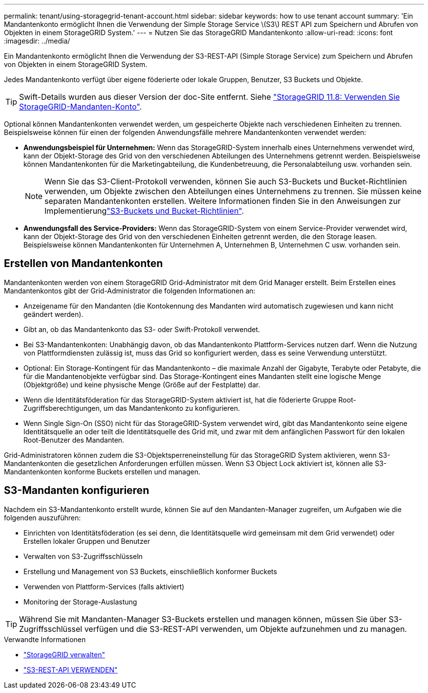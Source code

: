 ---
permalink: tenant/using-storagegrid-tenant-account.html 
sidebar: sidebar 
keywords: how to use tenant account 
summary: 'Ein Mandantenkonto ermöglicht Ihnen die Verwendung der Simple Storage Service \(S3\) REST API zum Speichern und Abrufen von Objekten in einem StorageGRID System.' 
---
= Nutzen Sie das StorageGRID Mandantenkonto
:allow-uri-read: 
:icons: font
:imagesdir: ../media/


[role="lead"]
Ein Mandantenkonto ermöglicht Ihnen die Verwendung der S3-REST-API (Simple Storage Service) zum Speichern und Abrufen von Objekten in einem StorageGRID System.

Jedes Mandantenkonto verfügt über eigene föderierte oder lokale Gruppen, Benutzer, S3 Buckets und Objekte.


TIP: Swift-Details wurden aus dieser Version der doc-Site entfernt. Siehe https://docs.netapp.com/us-en/storagegrid-118/tenant/using-storagegrid-tenant-account.html["StorageGRID 11.8: Verwenden Sie StorageGRID-Mandanten-Konto"^].

Optional können Mandantenkonten verwendet werden, um gespeicherte Objekte nach verschiedenen Einheiten zu trennen. Beispielsweise können für einen der folgenden Anwendungsfälle mehrere Mandantenkonten verwendet werden:

* *Anwendungsbeispiel für Unternehmen:* Wenn das StorageGRID-System innerhalb eines Unternehmens verwendet wird, kann der Objekt-Storage des Grid von den verschiedenen Abteilungen des Unternehmens getrennt werden. Beispielsweise können Mandantenkonten für die Marketingabteilung, die Kundenbetreuung, die Personalabteilung usw. vorhanden sein.
+

NOTE: Wenn Sie das S3-Client-Protokoll verwenden, können Sie auch S3-Buckets und Bucket-Richtlinien verwenden, um Objekte zwischen den Abteilungen eines Unternehmens zu trennen. Sie müssen keine separaten Mandantenkonten erstellen. Weitere Informationen finden Sie in den Anweisungen zur Implementierunglink:../s3/bucket-and-group-access-policies.html["S3-Buckets und Bucket-Richtlinien"].

* *Anwendungsfall des Service-Providers:* Wenn das StorageGRID-System von einem Service-Provider verwendet wird, kann der Objekt-Storage des Grid von den verschiedenen Einheiten getrennt werden, die den Storage leasen. Beispielsweise können Mandantenkonten für Unternehmen A, Unternehmen B, Unternehmen C usw. vorhanden sein.




== Erstellen von Mandantenkonten

Mandantenkonten werden von einem StorageGRID Grid-Administrator mit dem Grid Manager erstellt. Beim Erstellen eines Mandantenkontos gibt der Grid-Administrator die folgenden Informationen an:

* Anzeigename für den Mandanten (die Kontokennung des Mandanten wird automatisch zugewiesen und kann nicht geändert werden).
* Gibt an, ob das Mandantenkonto das S3- oder Swift-Protokoll verwendet.
* Bei S3-Mandantenkonten: Unabhängig davon, ob das Mandantenkonto Plattform-Services nutzen darf. Wenn die Nutzung von Plattformdiensten zulässig ist, muss das Grid so konfiguriert werden, dass es seine Verwendung unterstützt.
* Optional: Ein Storage-Kontingent für das Mandantenkonto – die maximale Anzahl der Gigabyte, Terabyte oder Petabyte, die für die Mandantenobjekte verfügbar sind. Das Storage-Kontingent eines Mandanten stellt eine logische Menge (Objektgröße) und keine physische Menge (Größe auf der Festplatte) dar.
* Wenn die Identitätsföderation für das StorageGRID-System aktiviert ist, hat die föderierte Gruppe Root-Zugriffsberechtigungen, um das Mandantenkonto zu konfigurieren.
* Wenn Single Sign-On (SSO) nicht für das StorageGRID-System verwendet wird, gibt das Mandantenkonto seine eigene Identitätsquelle an oder teilt die Identitätsquelle des Grid mit, und zwar mit dem anfänglichen Passwort für den lokalen Root-Benutzer des Mandanten.


Grid-Administratoren können zudem die S3-Objektsperreneinstellung für das StorageGRID System aktivieren, wenn S3-Mandantenkonten die gesetzlichen Anforderungen erfüllen müssen. Wenn S3 Object Lock aktiviert ist, können alle S3-Mandantenkonten konforme Buckets erstellen und managen.



== S3-Mandanten konfigurieren

Nachdem ein S3-Mandantenkonto erstellt wurde, können Sie auf den Mandanten-Manager zugreifen, um Aufgaben wie die folgenden auszuführen:

* Einrichten von Identitätsföderation (es sei denn, die Identitätsquelle wird gemeinsam mit dem Grid verwendet) oder Erstellen lokaler Gruppen und Benutzer
* Verwalten von S3-Zugriffsschlüsseln
* Erstellung und Management von S3 Buckets, einschließlich konformer Buckets
* Verwenden von Plattform-Services (falls aktiviert)
* Monitoring der Storage-Auslastung



TIP: Während Sie mit Mandanten-Manager S3-Buckets erstellen und managen können, müssen Sie über S3-Zugriffsschlüssel verfügen und die S3-REST-API verwenden, um Objekte aufzunehmen und zu managen.

.Verwandte Informationen
* link:../admin/index.html["StorageGRID verwalten"]
* link:../s3/index.html["S3-REST-API VERWENDEN"]

